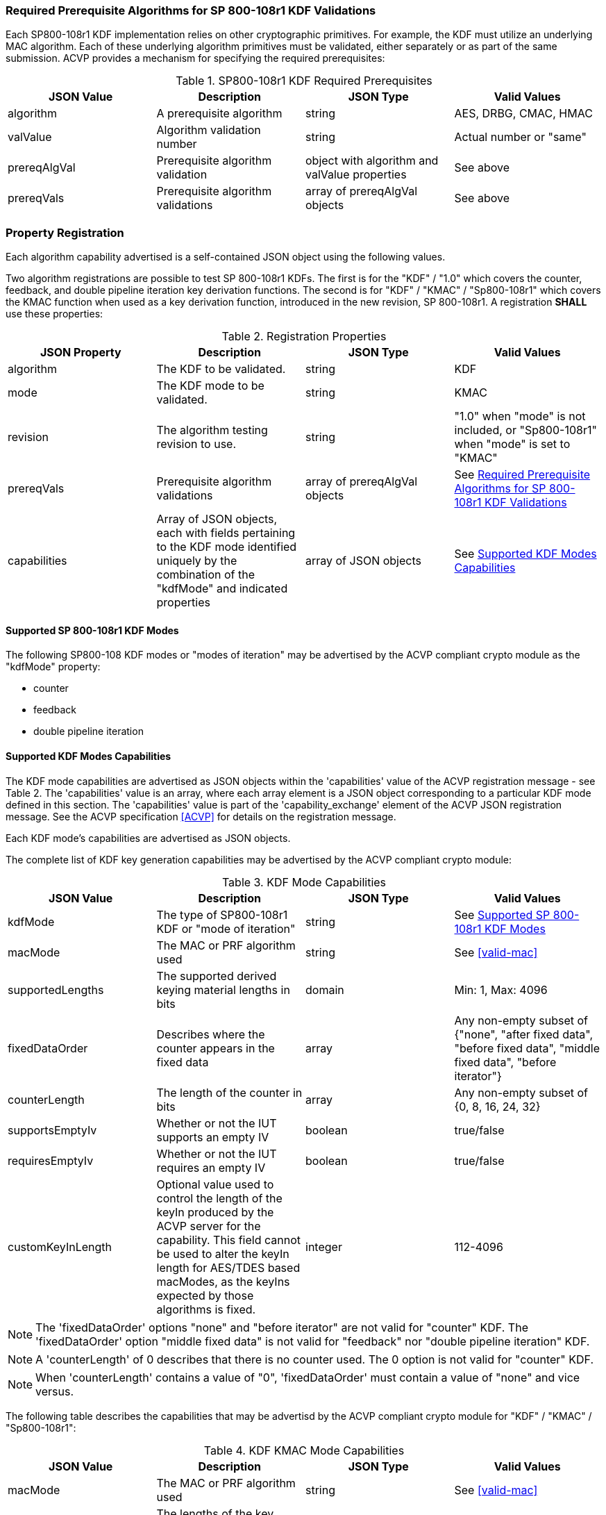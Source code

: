 
[[reqpre]]
=== Required Prerequisite Algorithms for SP 800-108r1 KDF Validations

Each SP800-108r1 KDF implementation relies on other cryptographic primitives. For example, the KDF must utilize an underlying MAC algorithm. Each of these underlying algorithm primitives must be validated, either separately or as part of the same submission. ACVP provides a mechanism for specifying the required prerequisites:

.SP800-108r1 KDF Required Prerequisites
|===
| JSON Value | Description | JSON Type | Valid Values

| algorithm | A prerequisite algorithm | string | AES, DRBG, CMAC, HMAC
| valValue | Algorithm validation number | string | Actual number or "same"
| prereqAlgVal | Prerequisite algorithm validation | object with algorithm and valValue properties | See above
| prereqVals | Prerequisite algorithm validations | array of prereqAlgVal objects | See above
|===

[[kdfreg]]
=== Property Registration

Each algorithm capability advertised is a self-contained JSON object using the following values.

Two algorithm registrations are possible to test SP 800-108r1 KDFs. The first is for the "KDF" / "1.0" which covers the counter, feedback, and double pipeline iteration key derivation functions. The second is for "KDF" / "KMAC" / "Sp800-108r1" which covers the KMAC function when used as a key derivation function, introduced in the new revision, SP 800-108r1. A registration *SHALL* use these properties:

.Registration Properties
|===
| JSON Property | Description | JSON Type | Valid Values

| algorithm | The KDF to be validated. | string | KDF
| mode | The KDF mode to be validated. | string | KMAC
| revision | The algorithm testing revision to use. | string | "1.0" when "mode" is not included, or "Sp800-108r1" when "mode" is set to "KMAC"
| prereqVals | Prerequisite algorithm validations | array of prereqAlgVal objects | See <<reqpre>>
| capabilities | Array of JSON objects, each with fields pertaining to the KDF mode identified uniquely by the combination of the "kdfMode" and indicated properties | array of JSON objects | See <<properties>>
|===

[[kdfmodes]]
==== Supported SP 800-108r1 KDF Modes

The following SP800-108 KDF modes or "modes of iteration" may be advertised by the ACVP compliant crypto module as the "kdfMode" property:

* counter
* feedback
* double pipeline iteration

[#properties]
==== Supported KDF Modes Capabilities

The KDF mode capabilities are advertised as JSON objects within the 'capabilities' value of the ACVP registration message - see Table 2. The 'capabilities' value is an array, where each array element is a JSON object corresponding to a particular KDF mode defined in this section. The 'capabilities' value is part of the 'capability_exchange' element of the ACVP JSON registration message. See the ACVP specification <<ACVP>> for details on the registration message.

Each KDF mode's capabilities are advertised as JSON objects.

The complete list of KDF key generation capabilities may be advertised by the ACVP compliant crypto module:

.KDF Mode Capabilities
|===
| JSON Value | Description | JSON Type | Valid Values

| kdfMode | The type of SP800-108r1 KDF or "mode of iteration" | string | See <<kdfmodes>>
| macMode | The MAC or PRF algorithm used | string | See <<valid-mac>>
| supportedLengths | The supported derived keying material lengths in bits | domain | Min: 1, Max: 4096
| fixedDataOrder | Describes where the counter appears in the fixed data | array | Any non-empty subset of {"none", "after fixed data", "before fixed  data", "middle fixed data", "before iterator"}
| counterLength | The length of the counter in bits | array | Any non-empty subset of {0, 8, 16, 24, 32}
| supportsEmptyIv | Whether or not the IUT supports an empty IV | boolean | true/false
| requiresEmptyIv | Whether or not the IUT requires an empty IV | boolean | true/false
| customKeyInLength | Optional value used to control the length of the keyIn produced by the ACVP server for the capability.  This field cannot be used to alter the keyIn length for AES/TDES based macModes, as the keyIns expected by those algorithms is fixed. | integer | 112-4096
|===

NOTE: The 'fixedDataOrder' options "none" and "before iterator" are not valid for "counter" KDF. The 'fixedDataOrder' option "middle fixed data" is not valid for "feedback" nor "double pipeline iteration" KDF.

NOTE: A 'counterLength' of 0 describes that there is no counter used. The 0 option is not valid for "counter"  KDF.

NOTE: When 'counterLength' contains a value of "0", 'fixedDataOrder' must contain a value of "none" and vice versus.

The following table describes the capabilities that may be advertisd by the ACVP compliant crypto module for "KDF" / "KMAC" / "Sp800-108r1":

.KDF KMAC Mode Capabilities
|===
| JSON Value | Description | JSON Type | Valid Values

| macMode | The MAC or PRF algorithm used | string | See <<valid-mac>>
| keyDerivationKeyLength | The lengths of the key derivation key in bits | domain | Min: 8, Max: 4096, Inc: 8
| contextLength | The lengths of the context field in bits | domain | Min: 8, Max: 4096, Inc: 8
| labelLength | The lengths of the label field in bits. This field can be excluded if no label is used. | domain | Min: 8, Max: 4096, Inc: 8
| derivedKeyLength | The lengths of the derived keys in bits | domain | Min: 112, Max: 4096, Inc: 8

[#valid-mac]
==== Supported SP 800-108r1 KDF MACs

The following MAC or PRF functions *MAY* be advertised by an ACVP compliant client

* CMAC-AES128
* CMAC-AES192
* CMAC-AES256
* CMAC-TDES
* HMAC-SHA1
* HMAC-SHA2-224
* HMAC-SHA2-256
* HMAC-SHA2-384
* HMAC-SHA2-512
* HMAC-SHA2-512/224
* HMAC-SHA2-512/256
* HMAC-SHA3-224
* HMAC-SHA3-256
* HMAC-SHA3-384
* HMAC-SHA3-512
* KMAC-128
* KMAC-256

NOTE: The "KMAC-128" and "KMAC-256" options are only allowed for, and are the only options allowed for, "KDF" / "KMAC" / "Sp800-108r1".

=== Registration Example

The following is a example JSON object advertising support for a SP 800-108r1 KDF.

// [align=left,alt=,type=]
....                 
{
    "algorithm": "KDF",
    "revision": "1.0",
    "prereqVals": [
        {
            "algorithm": "SHA",
            "valValue": "123456"
        },
        {
            "algorithm": "DRBG",
            "valValue": "123456"
        }
    ],
    "capabilities": [
        {
            "kdfMode": "counter",
            "macMode": [
                "CMAC-AES128",
                "CMAC-AES192",
                "CMAC-AES256",
                "CMAC-TDES",
                "HMAC-SHA-1",
                "HMAC-SHA2-224",
                "HMAC-SHA2-256",
                "HMAC-SHA2-384",
                "HMAC-SHA2-512"
            ],
            "supportedLengths": [
                {
                    "min": 8,
                    "max": 1024,
                    "increment": 1
                }
            ],
            "fixedDataOrder": [
                "after fixed data",
                "before fixed data",
                "middle fixed data"
            ],
            "counterLength": [
                8,
                16,
                24,
                32
            ],
            "supportsEmptyIv": false
        },
        {
            "kdfMode": "feedback",
            "macMode": [
                "CMAC-AES128",
                "CMAC-AES192",
                "CMAC-AES256",
                "CMAC-TDES",
                "HMAC-SHA-1",
                "HMAC-SHA2-224",
                "HMAC-SHA2-256",
                "HMAC-SHA2-384",
                "HMAC-SHA2-512"
            ],
            "supportedLengths": [
                {
                    "min": 8,
                    "max": 1024,
                    "increment": 1
                }
            ],
            "fixedDataOrder": [
                "none",
                "after fixed data",
                "before fixed data",
                "before iterator"
            ],
            "counterLength": [
                0,
                8,
                16,
                24,
                32
            ],
            "supportsEmptyIv": true,
            "requiresEmptyIv": false
        },
        {
            "kdfMode": "double pipeline iteration",
            "macMode": [
                "CMAC-AES128",
                "CMAC-AES192",
                "CMAC-AES256",
                "CMAC-TDES",
                "HMAC-SHA-1", 
 			    "HMAC-SHA2-224",
                "HMAC-SHA2-256",
                "HMAC-SHA2-384",
                "HMAC-SHA2-512"
            ],
            "supportedLengths": [
                {
                    "min": 8,
                    "max": 1024,
                    "increment": 1
                } 
            ],
            "fixedDataOrder": [
                "none",
                "after fixed data",
                "before fixed data",
                "before iterator"
            ],
            "counterLength": [
                0,
                8,
                16,
                24,
                32
            ], 
            "supportsEmptyIv": false
        }
    ]
}
....

The following is a example JSON object advertising support for a "KDF" / "KMAC" / "Sp800-108r1".

// [align=left,alt=,type=]
....
{
    "algorithm": "KDF",
    "mode": "KMAC",
    "revision": "Sp800-108r1",
    "macMode": [
        "KMAC-128",
        "KMAC-256"
    ],
    "keyDerivationKeyLength": [
        {
            "min": 112,
            "max": 4096,
            "increment": 8
        }
    ],
    "contextLength": [
        {
            "min": 8,
            "max": 4096,
            "increment": 8
        }
    ],
    "labelLength": [
        {
            "min": 8,
            "max": 4096,
            "increment": 8
        }
    ],
    "derivedKeyLength": [
        {
            "min": 112,
            "max": 4096,
            "increment": 8
        }
    ]
}
....

